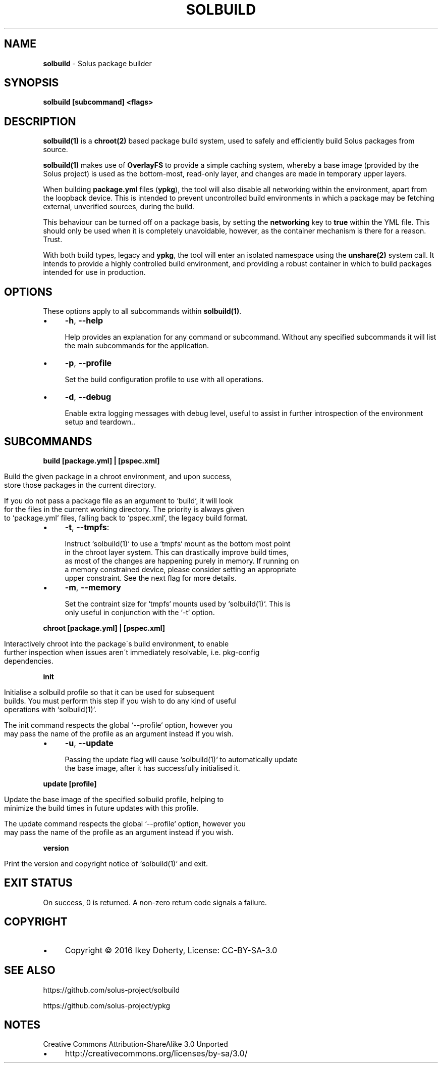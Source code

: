 .\" generated with Ronn/v0.7.3
.\" http://github.com/rtomayko/ronn/tree/0.7.3
.
.TH "SOLBUILD" "1" "December 2016" "" ""
.
.SH "NAME"
\fBsolbuild\fR \- Solus package builder
.
.SH "SYNOPSIS"
\fBsolbuild [subcommand] <flags>\fR
.
.SH "DESCRIPTION"
\fBsolbuild(1)\fR is a \fBchroot(2)\fR based package build system, used to safely and efficiently build Solus packages from source\.
.
.P
\fBsolbuild(1)\fR makes use of \fBOverlayFS\fR to provide a simple caching system, whereby a base image (provided by the Solus project) is used as the bottom\-most, read\-only layer, and changes are made in temporary upper layers\.
.
.P
When building \fBpackage\.yml\fR files (\fBypkg\fR), the tool will also disable all networking within the environment, apart from the loopback device\. This is intended to prevent uncontrolled build environments in which a package may be fetching external, unverified sources, during the build\.
.
.P
This behaviour can be turned off on a package basis, by setting the \fBnetworking\fR key to \fBtrue\fR within the YML file\. This should only be used when it is completely unavoidable, however, as the container mechanism is there for a reason\. Trust\.
.
.P
With both build types, legacy and \fBypkg\fR, the tool will enter an isolated namespace using the \fBunshare(2)\fR system call\. It intends to provide a highly controlled build environment, and providing a robust container in which to build packages intended for use in production\.
.
.SH "OPTIONS"
These options apply to all subcommands within \fBsolbuild(1)\fR\.
.
.IP "\(bu" 4
\fB\-h\fR, \fB\-\-help\fR
.
.IP
Help provides an explanation for any command or subcommand\. Without any specified subcommands it will list the main subcommands for the application\.
.
.IP "\(bu" 4
\fB\-p\fR, \fB\-\-profile\fR
.
.IP
Set the build configuration profile to use with all operations\.
.
.IP "\(bu" 4
\fB\-d\fR, \fB\-\-debug\fR
.
.IP
Enable extra logging messages with debug level, useful to assist in further introspection of the environment setup and teardown\.\.
.
.IP "" 0
.
.SH "SUBCOMMANDS"
\fBbuild [package\.yml] | [pspec\.xml]\fR
.
.IP "" 4
.
.nf

Build the given package in a chroot environment, and upon success,
store those packages in the current directory\.

If you do not pass a package file as an argument to `build`, it will look
for the files in the current working directory\. The priority is always given
to `package\.yml` files, falling back to `pspec\.xml`, the legacy build format\.
.
.fi
.
.IP "" 0
.
.IP "\(bu" 4
\fB\-t\fR, \fB\-\-tmpfs\fR:
.
.IP "" 4
.
.nf

 Instruct `solbuild(1)` to use a `tmpfs` mount as the bottom most point
 in the chroot layer system\. This can drastically improve build times,
 as most of the changes are happening purely in memory\. If running on
 a memory constrained device, please consider setting an appropriate
 upper constraint\. See the next flag for more details\.
.
.fi
.
.IP "" 0

.
.IP "\(bu" 4
\fB\-m\fR, \fB\-\-memory\fR
.
.IP "" 4
.
.nf

Set the contraint size for `tmpfs` mounts used by `solbuild(1)`\. This is
only useful in conjunction with the `\-t` option\.
.
.fi
.
.IP "" 0

.
.IP "" 0
.
.P
\fBchroot [package\.yml] | [pspec\.xml]\fR
.
.IP "" 4
.
.nf

Interactively chroot into the package\'s build environment, to enable
further inspection when issues aren\'t immediately resolvable, i\.e\. pkg\-config
dependencies\.
.
.fi
.
.IP "" 0
.
.P
\fBinit\fR
.
.IP "" 4
.
.nf

Initialise a solbuild profile so that it can be used for subsequent
builds\. You must perform this step if you wish to do any kind of useful
operations with `solbuild(1)`\.

The init command respects the global `\-\-profile` option, however you
may pass the name of the profile as an argument instead if you wish\.
.
.fi
.
.IP "" 0
.
.IP "\(bu" 4
\fB\-u\fR, \fB\-\-update\fR
.
.IP "" 4
.
.nf

Passing the update flag will cause `solbuild(1)` to automatically update
the base image, after it has successfully initialised it\.
.
.fi
.
.IP "" 0

.
.IP "" 0
.
.P
\fBupdate [profile]\fR
.
.IP "" 4
.
.nf

Update the base image of the specified solbuild profile, helping to
minimize the build times in future updates with this profile\.

The update command respects the global `\-\-profile` option, however you
may pass the name of the profile as an argument instead if you wish\.
.
.fi
.
.IP "" 0
.
.P
\fBversion\fR
.
.IP "" 4
.
.nf

Print the version and copyright notice of `solbuild(1)` and exit\.
.
.fi
.
.IP "" 0
.
.SH "EXIT STATUS"
On success, 0 is returned\. A non\-zero return code signals a failure\.
.
.SH "COPYRIGHT"
.
.IP "\(bu" 4
Copyright © 2016 Ikey Doherty, License: CC\-BY\-SA\-3\.0
.
.IP "" 0
.
.SH "SEE ALSO"
https://github\.com/solus\-project/solbuild
.
.P
https://github\.com/solus\-project/ypkg
.
.SH "NOTES"
Creative Commons Attribution\-ShareAlike 3\.0 Unported
.
.IP "\(bu" 4
http://creativecommons\.org/licenses/by\-sa/3\.0/
.
.IP "" 0

